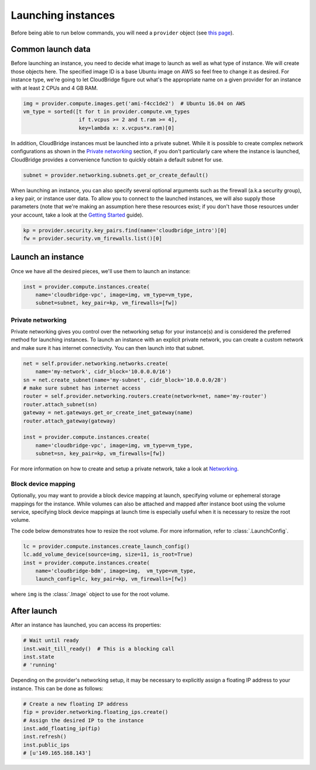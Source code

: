 Launching instances
===================
Before being able to run below commands, you will need a ``provider`` object
(see `this page <setup.html>`_).

Common launch data
------------------
Before launching an instance, you need to decide what image to launch
as well as what type of instance. We will create those objects here. The
specified image ID is a base Ubuntu image on AWS so feel free to change it as
desired. For instance type, we're going to let CloudBridge figure out what's
the appropriate name on a given provider for an instance with at least 2 CPUs
and 4 GB RAM.

.. code-block:: python

    img = provider.compute.images.get('ami-f4cc1de2')  # Ubuntu 16.04 on AWS
    vm_type = sorted([t for t in provider.compute.vm_types
                      if t.vcpus >= 2 and t.ram >= 4],
                      key=lambda x: x.vcpus*x.ram)[0]

In addition, CloudBridge instances must be launched into a private subnet.
While it is possible to create complex network configurations as shown in the
`Private networking`_ section, if you don't particularly care where the
instance is launched, CloudBridge provides a convenience function to quickly
obtain a default subnet for use.

.. code-block:: python

    subnet = provider.networking.subnets.get_or_create_default()

When launching an instance, you can also specify several optional arguments
such as the firewall (a.k.a security group), a key pair, or instance user data.
To allow you to connect to the launched instances, we will also supply those
parameters (note that we're making an assumption here these resources exist;
if you don't have those resources under your account, take a look at the
`Getting Started <../getting_started.html>`_ guide).

.. code-block:: python

    kp = provider.security.key_pairs.find(name='cloudbridge_intro')[0]
    fw = provider.security.vm_firewalls.list()[0]

Launch an instance
------------------
Once we have all the desired pieces, we'll use them to launch an instance:

.. code-block:: python

    inst = provider.compute.instances.create(
        name='cloudbridge-vpc', image=img, vm_type=vm_type,
        subnet=subnet, key_pair=kp, vm_firewalls=[fw])

Private networking
~~~~~~~~~~~~~~~~~~
Private networking gives you control over the networking setup for your
instance(s) and is considered the preferred method for launching instances. To
launch an instance with an explicit private network, you can create a custom
network and make sure it has internet connectivity. You can then launch into
that subnet.

.. code-block:: python

    net = self.provider.networking.networks.create(
        name='my-network', cidr_block='10.0.0.0/16')
    sn = net.create_subnet(name='my-subnet', cidr_block='10.0.0.0/28')
    # make sure subnet has internet access
    router = self.provider.networking.routers.create(network=net, name='my-router')
    router.attach_subnet(sn)
    gateway = net.gateways.get_or_create_inet_gateway(name)
    router.attach_gateway(gateway)

    inst = provider.compute.instances.create(
        name='cloudbridge-vpc', image=img, vm_type=vm_type,
        subnet=sn, key_pair=kp, vm_firewalls=[fw])

For more information on how to create and setup a private network, take a look
at `Networking <./networking.html>`_.

Block device mapping
~~~~~~~~~~~~~~~~~~~~
Optionally, you may want to provide a block device mapping at launch,
specifying volume or ephemeral storage mappings for the instance. While volumes
can also be attached and mapped after instance boot using the volume service,
specifying block device mappings at launch time is especially useful when it is
necessary to resize the root volume.

The code below demonstrates how to resize the root volume. For more information,
refer to :class:`.LaunchConfig`.

.. code-block:: python

    lc = provider.compute.instances.create_launch_config()
    lc.add_volume_device(source=img, size=11, is_root=True)
    inst = provider.compute.instances.create(
        name='cloudbridge-bdm', image=img,  vm_type=vm_type,
        launch_config=lc, key_pair=kp, vm_firewalls=[fw])

where ``img`` is the :class:`.Image` object to use for the root volume.

After launch
------------
After an instance has launched, you can access its properties:

.. code-block:: python

    # Wait until ready
    inst.wait_till_ready()  # This is a blocking call
    inst.state
    # 'running'

Depending on the provider's networking setup, it may be necessary to explicitly
assign a floating IP address to your instance. This can be done as follows:

.. code-block:: python

    # Create a new floating IP address
    fip = provider.networking.floating_ips.create()
    # Assign the desired IP to the instance
    inst.add_floating_ip(fip)
    inst.refresh()
    inst.public_ips
    # [u'149.165.168.143']
